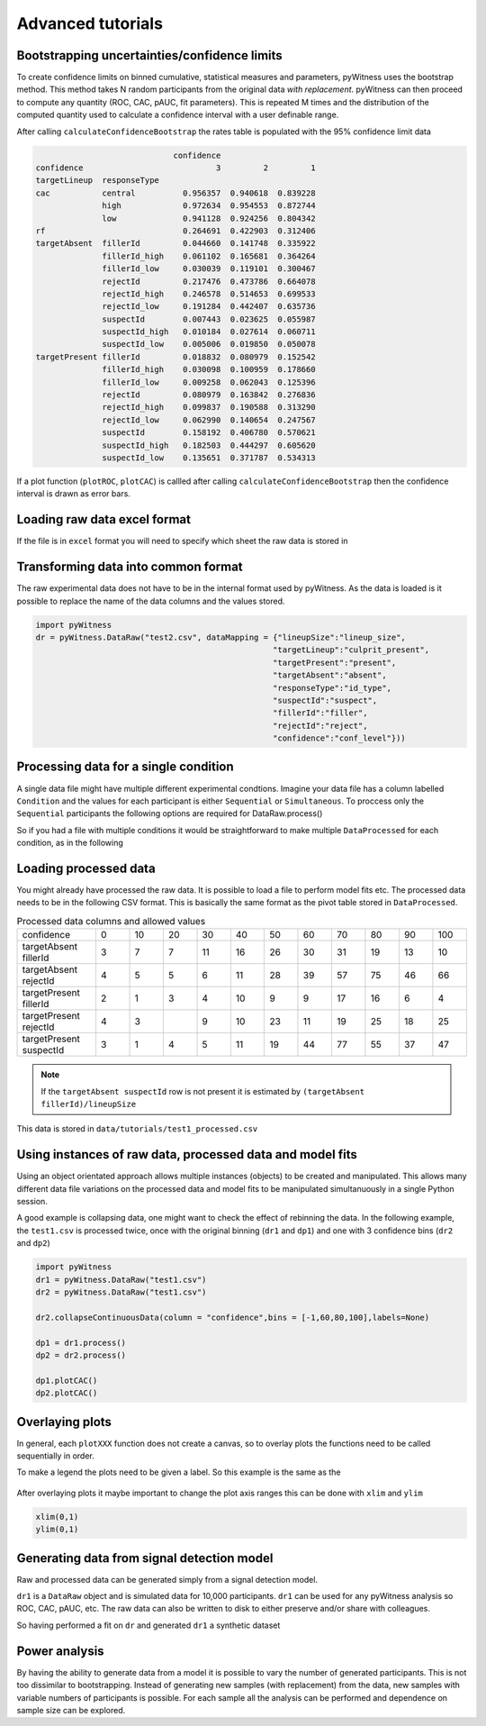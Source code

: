 Advanced tutorials
==================

Bootstrapping uncertainties/confidence limits
---------------------------------------------

To create confidence limits on binned cumulative, statistical measures and parameters, pyWitness uses
the bootstrap method. This method takes N random participants from the original data *with replacement*.
pyWitness can then proceed to compute any quantity (ROC, CAC, pAUC, fit parameters). This is repeated M
times and the distribution of the computed quantity used to calculate a confidence interval with a user
definable range.

.. code-block :: python
   :linenos:

   import pyWitness
   dr = pyWitness.DataRaw("test1.csv")
   dp = dr.process()
   dp.calculateConfidenceBootstrap(nBootstraps=200, cl=95)

After calling ``calculateConfidenceBootstrap`` the rates table is populated with the 95% confidence limit
data

.. code-block :: console

                                confidence
   confidence                            3         2         1
   targetLineup  responseType
   cac           central          0.956357  0.940618  0.839228
                 high             0.972634  0.954553  0.872744
                 low              0.941128  0.924256  0.804342
   rf                             0.264691  0.422903  0.312406
   targetAbsent  fillerId         0.044660  0.141748  0.335922
                 fillerId_high    0.061102  0.165681  0.364264
                 fillerId_low     0.030039  0.119101  0.300467
                 rejectId         0.217476  0.473786  0.664078
                 rejectId_high    0.246578  0.514653  0.699533
                 rejectId_low     0.191284  0.442407  0.635736
                 suspectId        0.007443  0.023625  0.055987
                 suspectId_high   0.010184  0.027614  0.060711
                 suspectId_low    0.005006  0.019850  0.050078
   targetPresent fillerId         0.018832  0.080979  0.152542
                 fillerId_high    0.030098  0.100959  0.178660
                 fillerId_low     0.009258  0.062043  0.125396
                 rejectId         0.080979  0.163842  0.276836
                 rejectId_high    0.099837  0.190588  0.313290
                 rejectId_low     0.062990  0.140654  0.247567
                 suspectId        0.158192  0.406780  0.570621
                 suspectId_high   0.182503  0.444297  0.605620
                 suspectId_low    0.135651  0.371787  0.534313

If a plot function (``plotROC``, ``plotCAC``) is callled after calling ``calculateConfidenceBootstrap`` then
the confidence interval is drawn as error bars.

Loading raw data excel format
-----------------------------

If the file is in ``excel`` format you will need to specify which sheet the raw data is stored in 

.. code-block :: python 
   :linenos:

   import pyWitness
   dr = pyWitness.DataRaw("test2.xlsx",excelSheet = "raw data")


Transforming data into common format
------------------------------------

The raw experimental data does not have to be in the internal format used by pyWitness. As the data is loaded is it
possible to replace the name of the data columns and the values stored.

.. code-block :: python 

   import pyWitness
   dr = pyWitness.DataRaw("test2.csv", dataMapping = {"lineupSize":"lineup_size",
                                                     "targetLineup":"culprit_present",
						     "targetPresent":"present",
						     "targetAbsent":"absent",
						     "responseType":"id_type",
						     "suspectId":"suspect",
						     "fillerId":"filler",
						     "rejectId":"reject",
						     "confidence":"conf_level"}))

Processing data for a single condition
--------------------------------------

A single data file might have multiple different experimental condtions. Imagine your data file 
has a column labelled ``Condition`` and the values for each participant is either ``Sequential`` or 
``Simultaneous``. To proccess only the ``Sequential`` participants the following options are required
for DataRaw.process() 

.. code-block :: python
   :linenos:
   :emphasize-lines: 3

   import pyWitness
   dr = pyWitness.DataRaw("test1.csv")
   dp = dr.process("Condition","Sequential")   

So if you had a file with multiple conditions it would be straightforward to make multiple 
``DataProcessed`` for each condition, as in the following 

.. code-block :: python
   :linenos:
   :emphasize-lines: 3-4

   import pyWitness
   dr = pyWitness.DataRaw("test1.csv")
   dpSeq = dr.process("Condition","Sequential")   
   dpSim = dr.process("Condition","Simultaneous")   

Loading processed data 
----------------------

You might already have processed the raw data. It is possible to load a file to perform model fits etc. The processed
data needs to be in the following CSV format. This is basically the same format as the pivot table stored in ``DataProcessed``.

.. list-table:: Processed data columns and allowed values
   :widths: 35 15 15 15 15 15 15 15 15 15 15 15 
   :header-rows: 0

   * - confidence 
     - 0 
     - 10
     - 20
     - 30
     - 40
     - 50 
     - 60
     - 70
     - 80 
     - 90
     - 100
   * - targetAbsent fillerId 
     - 3
     - 7
     - 7
     - 11
     - 16
     - 26
     - 30
     - 31
     - 19
     - 13
     - 10
   * - targetAbsent rejectId
     - 4
     - 5
     - 5
     - 6
     - 11
     - 28
     - 39
     - 57
     - 75
     - 46
     - 66
   * - targetPresent fillerId
     - 2
     - 1
     - 3
     - 4
     - 10
     - 9
     - 9
     - 17
     - 16
     - 6
     - 4
   * - targetPresent rejectId 
     - 4
     - 3
     - 
     - 9
     - 10
     - 23
     - 11
     - 19
     - 25
     - 18
     - 25
   * - targetPresent suspectId
     - 3
     - 1
     - 4 
     - 5
     - 11 
     - 19
     - 44
     - 77
     - 55
     - 37
     - 47

.. note :: 
   If the ``targetAbsent suspectId`` row is not present it is estimated by ``(targetAbsent fillerId)/lineupSize``

This data is stored in ``data/tutorials/test1_processed.csv``

.. code-block :: python
   :linenos:
   :emphasize-lines: 2

   import pyWitness
   dp = pyWitness.DataProcessed("test1_processed.csv", lineupSize = 6)
   
Using instances of raw data, processed data and model fits
----------------------------------------------------------

Using an object orientated approach allows multiple instances (objects) to be created and manipulated. This allows many
different data file variations on the processed data and model fits to be manipulated simultanuously in a single
Python session.

A good example is collapsing data, one might want to check the effect of rebinning the data. In the following example,
the ``test1.csv`` is processed twice, once with the original binning (``dr1`` and ``dp1``) and one with 3 confidence bins
(``dr2`` and ``dp2``)

.. code-block :: python

   import pyWitness
   dr1 = pyWitness.DataRaw("test1.csv")
   dr2 = pyWitness.DataRaw("test1.csv")
   
   dr2.collapseContinuousData(column = "confidence",bins = [-1,60,80,100],labels=None)

   dp1 = dr1.process()
   dp2 = dr2.process()

   dp1.plotCAC()   
   dp2.plotCAC()

Overlaying plots
----------------

In general, each ``plotXXX`` function does not create a canvas, so to overlay plots the functions need to be called
sequentially in order.

To make a legend the plots need to be given a label. So this example is the same as the 

.. code-block :: python
   :linenos:
   :emphasize-lines: 10-14

   import pyWitness
   dr1 = pyWitness.DataRaw("test1.csv")
   dr2 = pyWitness.DataRaw("test1.csv")
   
   dr2.collapseContinuousData(column = "confidence",bins = [-1,60,80,100],labels=None)

   dp1 = dr1.process()
   dp2 = dr2.process()

   dp1.plotCAC(label = "11 bins")   
   dp2.plotCAC(label = "3 bins")
   
   import matplotlib.pyplot as _plt
   _plt.legend()

.. figure:: images/test1_overlay.jpg
   :alt: CAC for test1.csv with two different binning

After overlaying plots it maybe important to change the plot axis ranges this can be done with ``xlim`` and ``ylim``

.. code-block :: python

   xlim(0,1)
   ylim(0,1)


Generating data from signal detection model
-------------------------------------------

Raw and processed data can be generated simply from a signal detection model.

.. code-block :: python
   :linenos:
   :emphasize-lines: 8

   import pyWitness
   dr = pyWitness.DataRaw("test1.csv")
   dr.collapseContinuousData(column = "confidence",bins = [-1,60,80,100],labels=None)
   dp = dr.process()
   mf = pyWitness.ModelFitIndependentObservation(dp)
   mf.setEqualVariance()
   mf.fit()
   dr1 = mf.generateRawData(nGenParticipants=10000)

``dr1`` is a ``DataRaw`` object and is simulated data for 10,000 participants. ``dr1`` can be used for any
pyWitness analysis so ROC, CAC, pAUC, etc. The raw data can also be written to disk to either preserve and/or
share with colleagues.

.. code-block :: python
   :linenos:
   :emphasize-lines: 1-2

   dr1.writeCsv()
   dr1.writeExcel()

So having performed a fit on ``dr`` and generated ``dr1`` a synthetic dataset

.. code-block :: python
   :linenos:

   # Need to process the synthetic data
   dp1 = dr1.process()

   # calculate uncertainties using bootstrap
   dp.calculateConfidenceBootstrap()
   dp1.calculateConfidenceBootstrap()

   # plot ROCs
   dp.plotROC(label="Experimental data")
   dp1.plotROC(label="Simulated data")
   mf.plotROC(label="Model fit")

   import matplotlib.pyplot as _plt
   _plt.legend()

.. figure:: images/test1_genEx.jpg
   :alt: Generated data comparision example

Power analysis
--------------

By having the ability to generate data from a model it is possible to vary the number of generated participants.
This is not too dissimilar to bootstrapping. Instead of generating new samples (with replacement) from the
data, new samples with variable numbers of participants is possible. For each sample all the analysis can be
performed and dependence on sample size can be explored.

